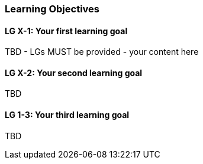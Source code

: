 // tag::EN[]
[discrete]
=== Learning Objectives
// end::EN[]

////
The learning objective(s) that are covered by the LU. Try to formulate learning goals as a learning outcome by using the formula "Behavior + Concept or Skill = Learning Outcome" (see Bowman, Training from the Back of the room, chapter "Begin with the end"). E. g. "Future trainers can adapt a learning unit to the target audience and can explain the necessary adaptation steps."
////

// tag::EN[]
[discrete]
[[LG-X-1]]
==== LG X-1: Your first learning goal
TBD - LGs MUST be provided - your content here

[discrete]
[[LG-X-2]]
==== LG X-2: Your second learning goal
TBD

[discrete]
[[LG-X-3]]
==== LG 1-3: Your third learning goal
TBD

// end::EN[]
